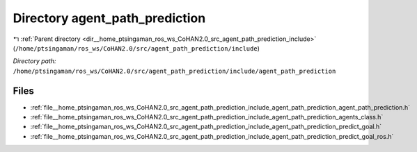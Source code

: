 .. _dir__home_ptsingaman_ros_ws_CoHAN2.0_src_agent_path_prediction_include_agent_path_prediction:


Directory agent_path_prediction
===============================


|exhale_lsh| :ref:`Parent directory <dir__home_ptsingaman_ros_ws_CoHAN2.0_src_agent_path_prediction_include>` (``/home/ptsingaman/ros_ws/CoHAN2.0/src/agent_path_prediction/include``)

.. |exhale_lsh| unicode:: U+021B0 .. UPWARDS ARROW WITH TIP LEFTWARDS


*Directory path:* ``/home/ptsingaman/ros_ws/CoHAN2.0/src/agent_path_prediction/include/agent_path_prediction``


Files
-----

- :ref:`file__home_ptsingaman_ros_ws_CoHAN2.0_src_agent_path_prediction_include_agent_path_prediction_agent_path_prediction.h`
- :ref:`file__home_ptsingaman_ros_ws_CoHAN2.0_src_agent_path_prediction_include_agent_path_prediction_agents_class.h`
- :ref:`file__home_ptsingaman_ros_ws_CoHAN2.0_src_agent_path_prediction_include_agent_path_prediction_predict_goal.h`
- :ref:`file__home_ptsingaman_ros_ws_CoHAN2.0_src_agent_path_prediction_include_agent_path_prediction_predict_goal_ros.h`



